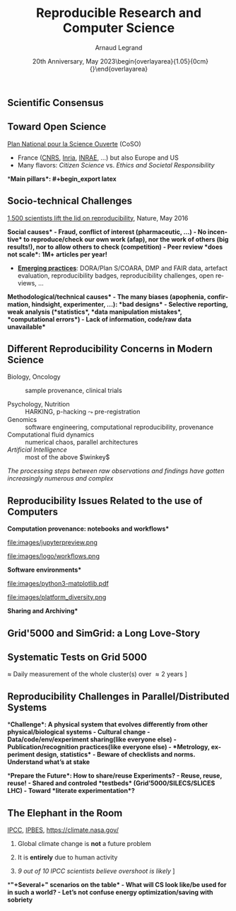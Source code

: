 # -*- coding: utf-8 -*-
# -*- mode: org -*-
#+Title:   Reproducible Research and Computer Science
#+Author: Arnaud Legrand\medskip\newline\logoInstitutions
#+DATE:  \vspace{3cm}\JDEVlogo  20th Anniversary, May 2023\newline\begin{overlayarea}{1.05\linewidth}{0cm}\vspace{-3.2cm}\hfill{\mylogo}\end{overlayarea}\vspace{-1.0cm}
#+LANGUAGE: en
#+STARTUP: beamer indent inlineimages logdrawer
#+TAGS: noexport(n)

#+PROPERTY: header-args  :session :eval never-export :exports both
#+DRAWERS: latex_headers

:latex_headers:
#+LaTeX_CLASS: beamer
#+LATEX_CLASS_OPTIONS: [10pt,presentation,xcolor={usenames,dvipsnames,svgnames,table}]
# # aspectratio=169
#+OPTIONS:   H:2 num:t toc:nil \n:nil @:t ::t |:t ^:nil -:t f:t *:t <:t
#+LATEX_COMPILER: lualatex -shell-escape
#+LATEX_HEADER: \usedescriptionitemofwidthas{bl}
#+LATEX_HEADER: \usepackage[T1]{fontenc}
#+LATEX_HEADER: \usepackage[utf8]{inputenc}
#+LATEX_HEADER: \usepackage{figlatex}
#+LATEX_HEADER: \usepackage[french]{babel}
#+LATEX_HEADER: %\usepackage{DejaVuSansMono}
#+LATEX_HEADER: \usepackage{ifthen,amsmath,amstext,gensymb,amssymb}
#+LATEX_HEADER: \usepackage{relsize}
#+LATEX_HEADER: \usepackage{boxedminipage,xspace,multicol}
#+LATEX_HEADER: %%%%%%%%% Begin of Beamer Layout %%%%%%%%%%%%%
#+LATEX_HEADER: \ProcessOptionsBeamer
#+LATEX_HEADER: \usetheme[numbering=fraction,titleformat=smallcaps,progressbar=frametitle]{metropolis}
#+LATEX_HEADER: \usepackage{fontawesome}
#+LATEX_HEADER: \usecolortheme[named=BrickRed]{structure}
#+LATEX_HEADER: %%%%%%%%% End of Beamer Layout %%%%%%%%%%%%%
#+LATEX_HEADER: \usepackage{array}
#+LATEX_HEADER: \newcolumntype{L}[1]{>{\raggedright\let\newline\\\arraybackslash\hspace{0pt}}m{#1}}
#+LATEX_HEADER: \newcolumntype{C}[1]{>{\centering\let\newline\\\arraybackslash\hspace{0pt}}m{#1}}
#+LATEX_HEADER: \newcolumntype{R}[1]{>{\raggedleft\let\newline\\\arraybackslash\hspace{0pt}}m{#1}}

#+LATEX_HEADER: %%%%%%%%% Begin of Minted Configuration %%%%%%%%%%%%%
#+LATEX_HEADER: \usepackage{minted}
#+LATEX_HEADER: \makeatletter\newcommand{\verbatimfont}[1]{\renewcommand{\verbatim@font}{\ttfamily#1}}\makeatother
#+LATEX_HEADER: \usepackage{fancyvrb}
#+LATEX_HEADER: \verbatimfont{\scriptsize}%
#+LATEX_HEADER: \let\oldendminted=\endminted
#+LATEX_HEADER: \def\endminted{\oldendminted\vspace{-2em}}
#+LATEX_HEADER: \definecolor{minted-background}{rgb}{.94,.94,.94}
#+LATEX_HEADER: \setminted{style=default}
#+LATEX_HEADER: \setminted{bgcolor=minted-background}
#+LATEX_HEADER: \setminted{frame=lines}
#+LATEX_HEADER: \setminted{linenos=true}
#+LATEX_HEADER: \renewcommand{\theFancyVerbLine}{\sffamily{\tiny\arabic{FancyVerbLine}}}

#+LATEX_HEADER: \setminted{fontsize=\scriptsize}
#+LATEX_HEADER: \usepackage{iftex}
#+LATEX_HEADER: \ifpdftex\usepackage{pmboxdraw}\else\usepackage{fontspec}\setmonofont{DejaVu Sans Mono}\fi % to enable characters like ├ and ─ 

#+LATEX_HEADER: %%%%%%%%% End of Minted Configuration %%%%%%%%%%%%%
#+LATEX_HEADER: \usepackage{xcolor}
#+LATEX_HEADER: \usepackage{color}
#+LATEX_HEADER: \usepackage{url} \urlstyle{sf}
#+LATEX_HEADER: \let\alert=\structure % to make sure the org * * works of tools
#+LATEX_HEADER: %\let\tmptableofcontents=\tableofcontents
#+LATEX_HEADER: %\def\tableofcontents{}
#+LATEX_HEADER: \let\hrefold=\href
#+LATEX_HEADER: \usepackage{ifluatex}
#+LATEX_HEADER: \ifpdftex
#+LATEX_HEADER:   \usepackage[normalem]{ulem}\usepackage{soul}
#+LATEX_HEADER:   % \usepackage{color}
#+LATEX_HEADER:   \definecolor{lightorange}{rgb}{1,.9,.7}
#+LATEX_HEADER:   \sethlcolor{lightorange}
#+LATEX_HEADER:   \definecolor{lightgreen}{rgb}{.7,.9,.7}
#+LATEX_HEADER:   \makeatother
#+LATEX_HEADER:      \renewcommand{\href}[2]{\hrefold{#1}{\SoulColor{lightorange}\hl{#2}}}
#+LATEX_HEADER:      % \renewcommand{\uline}[1]{\SoulColor{lightorange}\hl{#1}}
#+LATEX_HEADER:      % \renewcommand{\emph}[1]{\SoulColor{lightorange}\hl{#1}}
#+LATEX_HEADER:   \makeatletter
#+LATEX_HEADER:   \newcommand\SoulColor[1]{%
#+LATEX_HEADER:   \sethlcolor{#1}%
#+LATEX_HEADER:   \let\set@color\beamerorig@set@color%
#+LATEX_HEADER:   \let\reset@color\beamerorig@reset@color}
#+LATEX_HEADER: \else
#+LATEX_HEADER:    \usepackage[soul]{lua-ul}
#+LATEX_HEADER:    \usepackage{tcolorbox}
#+LATEX_HEADER:      \renewcommand{\href}[2]{\hrefold{#1}{\begin{tcolorbox}[colback=orange!30!white,size=minimal,hbox,on line]{#2}\end{tcolorbox}}}
#+LATEX_HEADER:      \let\textttold=\texttt
#+LATEX_HEADER:      \renewcommand\texttt[1]{\begin{tcolorbox}[colback=green!30!white,size=minimal,hbox,on line]{\smaller\textttold{#1}}\end{tcolorbox}}
#+LATEX_HEADER: \fi
#+LATEX_HEADER: % 
#+LATEX_HEADER: % \renewcommand\alert[1]{\SoulColor{lightgreen}\hl{#1}}
#+LATEX_HEADER: % \AtBeginSection{\begin{frame}{Outline}\tableofcontents\end{frame}}
#+LATEX_HEADER: \usepackage[export]{adjustbox}
#+LATEX_HEADER: \graphicspath{{fig/}}
#+LATEX_HEADER: \usepackage{tikzsymbols}
#+LATEX_HEADER: \def\smiley{\Smiley[1][green!80!white]}
#+LATEX_HEADER: \def\frowny{\Sadey[1][red!80!white]}
#+LATEX_HEADER: \def\winkey{\Winkey[1][yellow]}
#+LATEX_HEADER: \def\JDEVlogo{\raisebox{-1.3em}{\includegraphics[height=1cm]{./images/Logo_Grid5000.png}}}
#+LATEX_HEADER: \def\mylogo{\includegraphics[height=2.5cm]{./images/in_science_we_trust.jpg}}
#+LATEX_HEADER: \def\logoInstitutions{\includegraphics[height=.7cm]{./images/Logo-UGA2020.pdf}\quad\includegraphics[height=.7cm]{./images/Logo-CNRS.pdf}\quad\includegraphics[height=.7cm]{./images/Logo-Inria.pdf}\includegraphics[height=.7cm]{./images/Logo-Lig2.pdf}\vspace{-.7cm}}
#+LATEX_HEADER: %\usepackage{pgf}  
#+LATEX_HEADER: %\logo{\pgfputat{\pgfxy(-2,6.5)}{\pgfbox[center,base]{\includegraphics[height=1cm]{./images/jdevLogo.pdf}}}}

#+LaTeX: \newsavebox{\temp}

#+BEGIN_EXPORT latex
  \newcommand{\myfbox}[2][gray!20]{\bgroup\scalebox{.7}{\colorbox{#1}{{\vphantom{pS}#2}}}\egroup} % \fbox
  %\def\myfbox#1{#1} % \fbox
  \def\HPC{\myfbox[gray!40]{HPC}}
  \def\NET{\myfbox[gray!40]{Network}}
  \def\SG{\myfbox[gray!40]{Smart Grids}}
  \def\ECO{\myfbox[gray!40]{Economics}}
  \def\PRIV{\myfbox[gray!40]{Privacy}}
  \def\TRACING{\myfbox[red!20]{Tracing}}
  \def\SIM{\myfbox[green!20]{Simulation}}
  \def\VIZ{\myfbox[red!40]{Visualization}}
  \def\MODELING{\myfbox[green!40]{Stochastic Models}}
  \def\OPT{\myfbox[blue!20]{Optimization}}
  \def\GT{\myfbox[blue!40]{Game Theory}}
#+END_EXPORT

#+BEGIN_EXPORT latex
\def\etal{\textit{et al.}\xspace}
\def\eg{e.g.,\xspace}
#+END_EXPORT

#+BEGIN_EXPORT latex
\def\changefont#1{%
  \setbeamertemplate{itemize/enumerate body begin}{#1}
  \setbeamertemplate{itemize/enumerate subbody begin}{#1}
  #1}
\makeatletter

\def\rv#1{\ensuremath{\textcolor{blue}{#1}}\xspace} % DarkBlue
#+END_EXPORT

#+BEGIN_EXPORT latex
\newcommand{\Norm}{\ensuremath{\mathcal{N}}\xspace}
\newcommand{\Unif}{\ensuremath{\mathcal{U}}\xspace}
\newcommand{\Triang}{\ensuremath{\mathcal{T}}\xspace}
\newcommand{\Exp}{\ensuremath{\mathcal{E}}\xspace}
\newcommand{\Bernouilli}{\ensuremath{\mathcal{B}}\xspace}
\newcommand{\Like}{\ensuremath{\mathcal{L}}\xspace}
\newcommand{\Model}{\ensuremath{\mathcal{M}}\xspace}
\newcommand{\E}{\ensuremath{\mathbb{E}}\xspace}
\def\T{\ensuremath{\theta}\xspace}
\def\Th{\ensuremath{\hat{\theta}}\xspace}
\def\Tt{\ensuremath{\tilde{\theta}}\xspace}
\def\Y{\ensuremath{y}\xspace}
\def\Yh{\ensuremath{\hat{y}}\xspace}
\def\Yt{\ensuremath{\tilde{y}}\xspace}
\let\epsilon=\varepsilon
\let\leq=\leqslant
\let\geq=\geqslant

\def\Scalebox#1{\scalebox{.9}{#1}}
\def\ScaleboxI#1{\Scalebox{\textit{#1}}}

\def\pillar#1#2{~\hbox{\hspace{-1em}\rlap{#1}\hspace{4cm}\includegraphics[height=1cm]{#2}}}
\verbatimfont{\scriptsize}
\let\oldalert=\alert
#+END_EXPORT
:end:

#+latex: \def\section#1{}
* 
** What is Science?                                               :noexport:
#+BEGIN_CENTER
*Question 1*: _In less than 5 lines give a definition of "Science" _
#+END_CENTER
\pause\small

# - "Le Robert" (wikipedia) :: 
#      Ce que l’on sait pour l’avoir appris, ce que l’on tient pour vrai au
#      sens large. L’ensemble de connaissances, d’études d’une valeur
#      universelle, caractérisées par un objet (domaine) et une méthode
#      déterminés, et fondées sur des relations objectives vérifiables
#      [sens restreint]
# - Trésor de la Langue Française Informatisé :: II. Ensemble structuré
#      de connaissances qui se rapportent à des faits obéissant à des
#      lois objective* (ou considérés comme tels) et dont la mise au
#      point exige systématisation et méthode.
- Dictionary of science and technology ::   
  1. the study of the _physical and natural world_ and phenomena,
     especially by using _systematic observation and experiment_
  2. a particular area of study or _knowledge_ of the physical world
  3. a _systematically organized body of knowledge_ about a particular
     subject
- New Oxford Dictionary :: the intellectual and practical activity encompassing the _systematic study of the structure and behavior of the physical and natural world through observation and
     experiment_ : the _world of science and technology_.\footnotesize
  1. a particular area of this : veterinary science | the agricultural
     sciences.
  2. a systematically organized body of knowledge on a particular
     subject : the science of criminology.
  3. archaic knowledge of any kind. 
\pause

#+begin_center
\normalsize \bf *Building Reliable Knowledge*
#+end_center
** Scientific Consensus vs. Democracy and Freedom of Speech       :noexport:
#+latex: \includegraphics[width=\linewidth]{images/false_balance_med.jpg}%
** Scientific Consensus
#+latex: \hbox{\hspace{-.1\linewidth}\includegraphics[width=1.2\linewidth]{images/logo/open-review.png}\hspace{-.1\linewidth}}
** Toward Open Science
[[https://www.ouvrirlascience.fr/][Plan National pour la Science Ouverte]] (CoSO)
- France ([[https://www.science-ouverte.cnrs.fr/][CNRS]], [[https://hal.inria.fr/page/inria-soutient-la-science-ouverte][Inria]], [[https://www.inrae.fr/actualites/inrae-engage-louverture-sciences-societe][INRAE]], ...) but also Europe and US
- Many flavors: /Citizen Science/ vs. /Ethics and Societal Responsibility/
  \pause

*\bf Main pillars*:\vspace{-.8cm}
#+begin_export latex
\begin{enumerate}
\item Open access \qquad\includegraphics[height=1cm]{images/logo/open-access.png}
\item Open data \qquad\raisebox{-1.8em}{\includegraphics[height=1cm]{images/logo/FAIR_data_principles.jpg}}\vspace{-1em}
\item Open source \hspace{3cm}\raisebox{-1.8em}{\includegraphics[height=1cm]{images/logo/open-source.png}}\vspace{-1.5em}
  \begin{itemize}
  \item \emph{Open hardware}
  \end{itemize}
\item \textbf{Open methodology} (\alert{Reproducible Research})
  \begin{itemize}
  \item \emph{Open-notebook science}
  \item \emph{Open science infrastructures}
  \end{itemize}
\item Open peer review % (+ avoid \href{https://cacm.acm.org/magazines/2021/6/252840-collusion-rings-threaten-the-integrity-of-computer-science-research/fulltext}{collusion})
\item Open educational resources \qquad\qquad\raisebox{-1.8em}{\includegraphics[height=1cm]{images/logo/open-educational-resources.png}}\newline
\end{enumerate}
#+end_export
** Socio-technical Challenges
#+BEGIN_EXPORT latex
\vspace{-.3cm}
\null\hspace{-.2cm}\hbox{
\begin{columns}
  \begin{column}{.4\linewidth}
    \begin{overlayarea}{\linewidth}{8cm}
      \includegraphics[scale=.2]{images/reproducibility-graphic-online2.jpg}\\
      \includegraphics[scale=.2]{images/reproducibility-graphic-online3.jpg}
      % \includegraphics<3>[scale=.25]{images/reproducibility-graphic-online4.jpg}%
      % \includegraphics<4>[scale=.25]{images/reproducibility-graphic-online5.jpg}
    \end{overlayarea}
  \end{column}\hspace{-.2cm}%
  \begin{column}{.66\linewidth}\begin{overlayarea}{\linewidth}{8cm}\vspace{-.7em}
#+END_EXPORT
\small
[[http://www.nature.com/news/1-500-scientists-lift-the-lid-on-reproducibility-1.19970][1,500 scientists lift the lid on reproducibility]], Nature, May 2016\pause

\normalsize *\bf Social causes* \small
- \footnotesize Fraud, conflict of interest (pharmaceutic, \dots)
- \footnotesize  *No incentive* to reproduce/check our own work (afap), nor the
  work of others (big results!), nor to allow others to check
  (competition)
- \footnotesize  Peer review *does not scale*: 1M+ articles per year!\pause

- _*Emerging practices*_: DORA/Plan S/COARA, DMP and FAIR data, artefact
  evaluation, reproducibility badges, reproducibility challenges, open
  reviews, \dots\pause

\normalsize *\bf Methodological/technical causes*
- \footnotesize The many biases (apophenia, confirmation, hindsight,
  experimenter, ...): *bad designs*
- \footnotesize Selective reporting, weak analysis (*statistics*, *data manipulation
  mistakes*, *computational errors*)
- \footnotesize  *Lack of information, code/raw data unavailable*

#+BEGIN_EXPORT latex
    \end{overlayarea}
  \end{column}
\end{columns}}
#+END_EXPORT
** Different Reproducibility Concerns in Modern Science
# _Distinguish between:_
# #+LaTeX: \begin{columns}\begin{column}[b]{.4\linewidth}
# - experimental science
# - observational science
# #+LaTeX: \end{column}\begin{column}[b]{.6\linewidth}
# - computational science (simulation)
# - (big) data analysis
# #+LaTeX: \end{column}\end{columns}%\bigskip
\small
- Biology, Oncology :: sample provenance, clinical trials 
  #+latex: \hbox{\hfill$\leadsto$ standardized protocols\hspace{-1cm}}
- Psychology, Nutrition :: HARKING, p-hacking \hfill$\leadsto$ pre-registration\pause
- Genomics :: software engineering, computational reproducibility,
  provenance
- Computational fluid dynamics :: numerical chaos, parallel architectures\pause
- /Artificial Intelligence/ :: most of the above $\winkey$ \medskip

\vspace{-1em}
/The processing steps between raw observations and findings have gotten
increasingly numerous and complex/
#+BEGIN_EXPORT latex
\vspace{-.5em}\begin{center}
%  \includegraphics<-+>[width=.75\linewidth]{images/iceberg_publication-1.png}%
%  \includegraphics<+>[width=.75\linewidth]{images/iceberg_publication-2.png}%
  \includegraphics<-+>[width=.75\linewidth]{images/iceberg_publication-3.png}%
%  \includegraphics<+>[width=.75\linewidth]{images/iceberg_publication-4.png}%
  \includegraphics<+->[width=.75\linewidth]{images/iceberg_publication-5.png}\smallskip
  
  \uncover<.>{\normalsize\bf Reproducible Research = Bridging the Gap by working Transparently}
\end{center}
#+END_EXPORT

** Reproducibility Issues Related to the use of Computers
\vspace{1em}
#+LaTeX: \begin{columns}\begin{column}[t]{.4\linewidth}\centering
\bf *Computation provenance: notebooks and workflows*

file:images/jupyterpreview.png

#+LaTeX: \includegraphics[height=.8cm]{images/logo/Jupyter_logo.png}
#+LaTeX: \includegraphics[height=.8cm]{images/logo/OrgMode_logo.png}
#+LaTeX: \includegraphics[height=.8cm]{images/logo/RStudio_logo.png}
file:images/logo/workflows.png

#+LaTeX: \end{column}\pause\begin{column}[t]{.35\linewidth}\centering
\bf *Software environments*

file:images/python3-matplotlib.pdf 
#+ATTR_LaTeX: :width .6\linewidth
file:images/platform_diversity.png

#+LaTeX: \includegraphics[height=1cm]{images/logo/docker_logo.png}
#+LaTeX: \includegraphics[height=1cm]{images/logo/singularity_logo.png}
#+LaTeX: \includegraphics[height=.8cm]{images/logo/reprozip.png}
#+LaTeX: \includegraphics[height=1cm]{images/logo/Guix_logo.png}
#+LaTeX: \includegraphics[height=1cm]{images/logo/nix_logo.png}

#+LaTeX: \end{column}\pause\begin{column}[t]{.35\linewidth}\centering
\bf *Sharing and Archiving*\bigskip

#+LaTeX: \includegraphics[height=1cm]{images/logo/git_logo.png}
#+LaTeX: \includegraphics[height=1cm]{images/logo/github_logo.png}
#+LaTeX: \includegraphics[height=1cm]{images/logo/gitlab_logo.png}
#+LaTeX: \includegraphics[height=1cm]{images/logo/JupyterHub_logo.png}
#+LaTeX: \includegraphics[height=1cm]{images/logo/ArXiv-web.png}
#+LaTeX: \includegraphics[height=1cm]{images/logo/LogoHAL.png}
#+LaTeX: \includegraphics[height=1cm]{images/logo/Figshare-logo.png}
#+LaTeX: \includegraphics[height=1cm]{images/logo/Zenodo-logo.jpg}
#+LaTeX: \includegraphics[height=1cm]{images/logo/swh-logo.png}

#+LaTeX: \end{column}\end{columns}\bigskip



# - Provenance, mise à disposition, software environment capture,
#   literate programming, etc. Still no perfect solution but much better
#   tools.
#   - notebooks: jupyter/...
#   - containers/... 
#   - github/gitlab/zenodo/swh... to
#   - execution in the cloud: continuous integration and codeocean
** Grid'5000 and SimGrid: a Long Love-Story
# - Contexte = Validation SimGrid, G5K = top car controlable et plein
# de machines (du coup randomisation et plein de choses bizarres)

#+BEGIN_EXPORT latex
\hspace{-.5cm}\pause
\alert{$\cdot$} HPL performance (32 nodes, 70 cfg., 5 repetitions)\hfill
\alert{$\cdot$} Time scale = 3 days\vspace{-.4cm}\pause
#+END_EXPORT

#+BEGIN_EXPORT latex
\null\hspace{-.4cm}\begin{minipage}{1.0\linewidth}
  \uncover<3->{\includegraphics[width=.55\linewidth]{images/randomization/tom_hpl_random_perf.png}}%
  \uncover<5->{\includegraphics[width=.55\linewidth]{images/randomization/tom_hpl_random_temp3.png}}

  \uncover<4->{\includegraphics[width=.55\linewidth]{images/randomization/tom_hpl_random_temp1.png}}%
  \uncover<4->{%
     \includegraphics<4>[width=.55\linewidth]{images/randomization/tom_hpl_random_temp2.png}%
     \includegraphics<5>[width=.55\linewidth]{images/randomization/tom_hpl_random_temp2bis.png}%
     }
\end{minipage}
\begin{flushright}\scriptsize Courtesy of T. Cornebize\end{flushright}
#+END_EXPORT
** Systematic Tests on Grid 5000
\approx Daily measurement of the whole cluster(s) over \approx 2 years \newline
\centering  [[https://cornebize.net/g5k_test/][https://cornebize.net/g5k_test/]] \medskip\pause

#+BEGIN_EXPORT latex
\hbox{\hspace{-1cm}\includegraphics<-+>[width=1.17\linewidth]{images/randomization/g5k-test/dahu_14_wide.png}%
  \includegraphics<+>[width=1.17\linewidth]{images/randomization/g5k-test/dahu_26_wide.png}}%
\vspace{-2em} 

\begin{center}
  \includegraphics<+->[width=.8\linewidth]{images/randomization/g5k-test/dahu_overview.png}%

  \uncover<+>{We will \textbf{not} address this with a better control/software/hardware}
\end{center}
#+END_EXPORT
\vspace{10cm}
** Reproducibility Challenges in Parallel/Distributed Systems
*\bf Challenge*: A physical system that evolves differently from other physical/biological systems
- Cultural change
  - Data/code/env/experiment sharing\hfill  (like everyone else)
  - Publication/recognition practices\hfill  (like everyone else)
  - *Metrology, experiment design, statistics*
- Beware of checklists and norms. Understand what’s at stake \pause

# - A complicated object 
#   - Shared testbeds: G5K \approx LHC (un grand instrument)
#   - Shared Experimental Methodology: Biology vs. Physics vs. Computer Science
#     # - Common control/methodology, Platforms evolve.
# - Literate experimentation, Sharing/Reusing Experiments

*\bf Prepare the Future*: How to share/reuse Experiments?
- Reuse, reuse, reuse!
- Shared and controled *testbeds* (Grid’5000/SILECS/SLICES \approx LHC)
- Toward *literate experimentation*?

\vspace{-.7cm}

#+LaTeX: \begin{flushright}\mylogo\end{flushright}
** The Elephant in the Room
#+latex: \hbox{\hspace{-1cm}\includegraphics[height=2.55cm]{images/climate/science_is_clear.png}%
#+latex: \includegraphics[height=2.55cm]{images/climate/climate_nasa_gov_effects.png}}

[[https://www.ipcc.ch/report/ar6/syr/][IPCC]], [[https://zenodo.org/record/3553579][IPBES]], [[https://climate.nasa.gov/][https://climate.nasa.gov/]]

1. Global climate change is \textbf{not} a future problem
2. It is \textbf{entirely} due to human activity \pause
3. /9 out of 10 IPCC scientists/ \newline
   /believe overshoot is likely/ \newline [[https://www.nature.com/articles/d41586-021-02990-w][Nature survey, Nov. 2021]]

   #+latex: \vspace{-1.8cm}\hbox{\hspace{6.1cm}\includegraphics[width=.55\linewidth]{images/climate/ipcc_nature_survey.png}}

   #+latex: \vspace{-.8cm}

*\bf "+Several+" scenarios on the table* \pause
  - What will CS look like/be used for in such a world?
  - Let's not confuse energy optimization/saving with sobriety

* Pitch                                                            :noexport:
 Les problématiques de reproductibilité de la recherche traversent
 l'ensemble des domaines de la science (oncologie, neuro-psychologie,
 économie, biologie computationelle, chimie, informatique,
 mathématiques) mais se déclinent de façon très différentes d'une
 discipline à l'autre. Par le biais de mon expérience de validation de
 SimGrid à l'aide de Grid5000, je présenterai quels me semblent être
 les enjeux à relever qui sont propres à notre discipline.

- file:talk_19_07_03_TILECS.org
- file:talk_20_01_23_Nantes_RSD.org
- Slides thèse Tom avec le monitoring des machines
  - https://cornebize.net/g5k_test/dahu_mean_gflops.html

1. Reproductibilité de la recherche
   - Objectif général de la science: construction fiable de la connaissance.
   - Motivation du consensus scientifique, indispensable pour éclairer
     les citoyens et les décisions publiques.
   - Pas de consensus sans transparence
   - Traduction dans injonctions science ouverte
2. Des verrous sociaux et techniques
   - évolution des pratiques: artefacts, reproducibility badges,
     reproducibility challenges, open reviews, FAIR data, etc.
3. Des besoins très différents d'une discipline à l'autre
   - pre-analytic (standardisation des procédures)
   - Biologie, puissance (n), représentativité
   - Harking, p-hacking, pre-registration/OSF
   - Provenance
4. Les problèmes de reproductibilité liés à l'informatique:
   - Traçabilité du calcul
   - Les environnements logiciel
   - Partager/archiver code et données
5. Un exemple de difficulté rencontrée sur G5K
   - Contexte = Validation SimGrid, G5K = top car plein de machines et
     plein de choses bizarres
   - HPL performance (32 nodes, 70 cfg., 5 repetitions) · Time scale = 3 days
   - Ça ne va pas se résoudre par un meilleur contrôle, un meilleur
     logiciel/hardware, etc. Il faut accepter ces difficultés.
6. Les problèmes de reproductibilité en informatique parallèle/distribuée
   - Measuring and observing a system
     - Cultural change (metrology, experiment design, statistics + code/env/share)
   - A complicated object 
     - Shared testbeds:
       - G5K \approx LHC (un grand instrument)
     - Shared Experimental 
       - Biology is super variable whereas CS is much more
         controled. But it is young in comparison with physics.
     - Common control/methodology
       - Platforms evolve.
     - Literate experimentation, Sharing/Reusing Experiments
   - 
7. Climate change ?
   - The science is clear
   - Not yet entered in war against climate change (i.e., in war
     against our western lifestyle) but we have no time left

* Emacs Setup                                                      :noexport:
This document has local variables in its postembule, which should
allow Org-mode (9) to work seamlessly without any setup. If you're
uncomfortable using such variables, you can safely ignore them at
startup. Exporting may require that you copy them in your .emacs.

# Local Variables:
# eval: (setq org-latex-tables-centered nil)
# eval: (setq org-latex-listings 'minted)
# eval: (setq org-latex-pdf-process '("lualatex -shell-escape -interaction nonstopmode -output-directory %o %f"))
# End:
